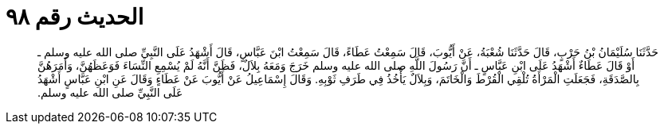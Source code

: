 
= الحديث رقم ٩٨

[quote.hadith]
حَدَّثَنَا سُلَيْمَانُ بْنُ حَرْبٍ، قَالَ حَدَّثَنَا شُعْبَةُ، عَنْ أَيُّوبَ، قَالَ سَمِعْتُ عَطَاءً، قَالَ سَمِعْتُ ابْنَ عَبَّاسٍ، قَالَ أَشْهَدُ عَلَى النَّبِيِّ صلى الله عليه وسلم ـ أَوْ قَالَ عَطَاءٌ أَشْهَدُ عَلَى ابْنِ عَبَّاسٍ ـ أَنَّ رَسُولَ اللَّهِ صلى الله عليه وسلم خَرَجَ وَمَعَهُ بِلاَلٌ، فَظَنَّ أَنَّهُ لَمْ يُسْمِعِ النِّسَاءَ فَوَعَظَهُنَّ، وَأَمَرَهُنَّ بِالصَّدَقَةِ، فَجَعَلَتِ الْمَرْأَةُ تُلْقِي الْقُرْطَ وَالْخَاتَمَ، وَبِلاَلٌ يَأْخُذُ فِي طَرَفِ ثَوْبِهِ‏.‏ وَقَالَ إِسْمَاعِيلُ عَنْ أَيُّوبَ عَنْ عَطَاءٍ وَقَالَ عَنِ ابْنِ عَبَّاسٍ أَشْهَدُ عَلَى النَّبِيِّ صلى الله عليه وسلم‏.‏